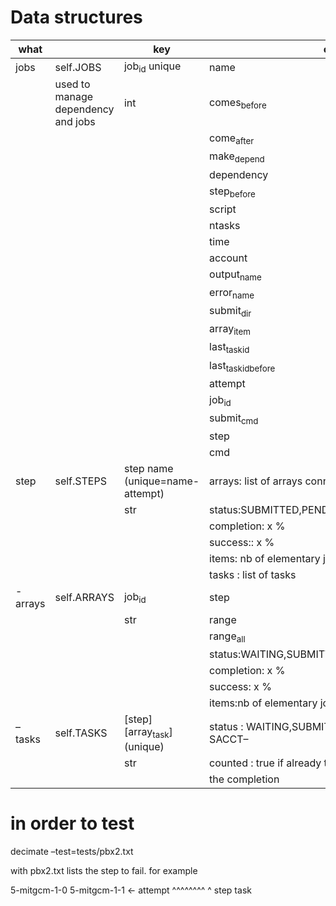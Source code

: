 * Data structures



|----------+------------------------------------+----------------------------------+------------------------------------------------------|
| what     |                                    | key                              | content                                              |
|----------+------------------------------------+----------------------------------+------------------------------------------------------|
| jobs     | self.JOBS                          | job_id unique                    | name                                                 |
|          | used to manage dependency and jobs | int                              | comes_before                                         |
|          |                                    |                                  | come_after                                           |
|          |                                    |                                  | make_depend                                          |
|          |                                    |                                  | dependency                                           |
|          |                                    |                                  | step_before                                          |
|          |                                    |                                  | script                                               |
|          |                                    |                                  | ntasks                                               |
|          |                                    |                                  | time                                                 |
|          |                                    |                                  | account                                              |
|          |                                    |                                  | output_name                                          |
|          |                                    |                                  | error_name                                           |
|          |                                    |                                  | submit_dir                                           |
|          |                                    |                                  | array_item                                           |
|          |                                    |                                  | last_task_id                                         |
|          |                                    |                                  | last_task_id_before                                  |
|          |                                    |                                  | attempt                                              |
|          |                                    |                                  | job_id                                               |
|          |                                    |                                  | submit_cmd                                           |
|          |                                    |                                  | step                                                 |
|          |                                    |                                  | cmd                                                  |
|----------+------------------------------------+----------------------------------+------------------------------------------------------|
| step     | self.STEPS                         | step name  (unique=name-attempt) | arrays: list of arrays connected                     |
|          |                                    | str                              | status:SUBMITTED,PENDING,RUNNING,DONE,               |
|          |                                    |                                  | completion: x %                                      |
|          |                                    |                                  | success:: x %                                        |
|          |                                    |                                  | items: nb of elementary jobs expected in this steps  |
|          |                                    |                                  | tasks : list of tasks                                |
|----------+------------------------------------+----------------------------------+------------------------------------------------------|
| - arrays | self.ARRAYS                        | job_id                           | step                                                 |
|          |                                    | str                              | range                                                |
|          |                                    |                                  | range_all                                            |
|          |                                    |                                  | status:WAITING,SUBMITTED,PENDING,RUNNING,DONE,       |
|          |                                    |                                  | completion: x %                                      |
|          |                                    |                                  | success: x %                                         |
|          |                                    |                                  | items:nb of elementary jobs expected in this steps   |
|----------+------------------------------------+----------------------------------+------------------------------------------------------|
| -- tasks | self.TASKS                         | [step][array_task] (unique)      | status : WAITING,SUBMITTED, or  --STATE FROM SACCT-- |
|          |                                    | str                              | counted : true if already taken into account in      |
|          |                                    |                                  | the completion                                       |
|----------+------------------------------------+----------------------------------+------------------------------------------------------|





* in order to test


decimate  --test=tests/pbx2.txt

with pbx2.txt lists the step to fail. for example

5-mitgcm-1-0
5-mitgcm-1-1  <- attempt
^^^^^^^^ ^
step     task   
